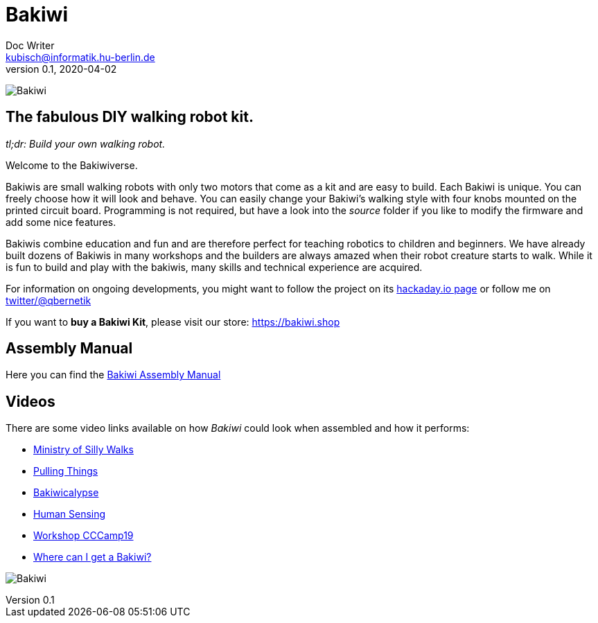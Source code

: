 = Bakiwi
Doc Writer <kubisch@informatik.hu-berlin.de>
v0.1, 2020-04-02
:imagesdir: ./images/

image:./logo/png/bakiwi_logo_5-1_purple_2500px.png[Bakiwi]

== The fabulous DIY walking robot kit.

_tl;dr: Build your own walking robot._

Welcome to the Bakiwiverse.

Bakiwis are small walking robots with only two motors that come as a kit and are easy to build. Each Bakiwi is unique. You can freely choose how it will look and behave. You can easily change your Bakiwi's walking style with four knobs mounted on the printed circuit board. Programming is not required, but have a look into the _source_ folder if you like to modify the firmware and add some nice features.

Bakiwis combine education and fun and are therefore perfect for teaching robotics to children and beginners. We have already built dozens of Bakiwis in many workshops and the builders are always amazed when their robot creature starts to walk. While it is fun to build and play with the bakiwis, many skills and technical experience are acquired.

For information on ongoing developments, you might want to follow the project on its link:https://hackaday.io/project/169268-bakiwi-robot[hackaday.io page] or follow me on link:https://twitter.com/qbernetik[twitter/@qbernetik]

If you want to *buy a Bakiwi Kit*, please visit our store: link:https://bakiwi.shop[]

== Assembly Manual

Here you can find the link:https://github.com/ku3i/Bakiwi/tree/master/manual[Bakiwi Assembly Manual]

== Videos

****
There are some video links available on how _Bakiwi_ could look when assembled and how it performs:

* link:https://www.youtube.com/watch?v=UyHHptdRnA0[Ministry of Silly Walks]
* link:https://www.youtube.com/watch?v=r7zon1IOzuM[Pulling Things]
* link:https://www.youtube.com/watch?v=ixKAcRevgqk[Bakiwicalypse]
* link:https://www.youtube.com/watch?v=EbDHLbfVccA[Human Sensing]
* link:https://www.youtube.com/watch?v=psynHG6JsZE[Workshop CCCamp19]
* link:https://www.youtube.com/watch?v=GNrDzkgFEy4[Where can I get a Bakiwi?]
****

image:./fotos/bakiwi_kit.jpg[Bakiwi]
